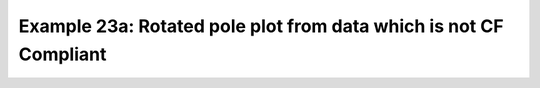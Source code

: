 .. _example23a:

Example 23a: Rotated pole plot from data which is not CF Compliant
------------------------------------------------------------------


.. code-block:: python
   :caption: Constructing a rotated pole plot from data which is not
             very CF Compliant, noting that this takes more set up
             than for CF Compliant data (see Example 21b)

   f = cf.read(f"cfplot_data/rgp.nc")[0]

   data = f.array
   xvec = f.construct("ncvar%x").array
   yvec = f.construct("ncvar%y").array
   xpole = 160
   ypole = 30

   cfp.gopen()
   cfp.cscale("plasma")
   xpts = np.arange(np.size(xvec))
   ypts = np.arange(np.size(yvec))
   cfp.gset(
       xmin=0, xmax=np.size(xvec) - 1, ymin=0, ymax=np.size(yvec) - 1
   )
   cfp.levs(min=980, max=1035, step=2.5)
   cfp.con(data, xpts, ypts[::-1])
   cfp.rgaxes(xpole=xpole, ypole=ypole, xvec=xvec, yvec=yvec)
   cfp.gclose()


.. figure:: /../../cfplot/test/reference-example-images/ref_fig_23a.png
